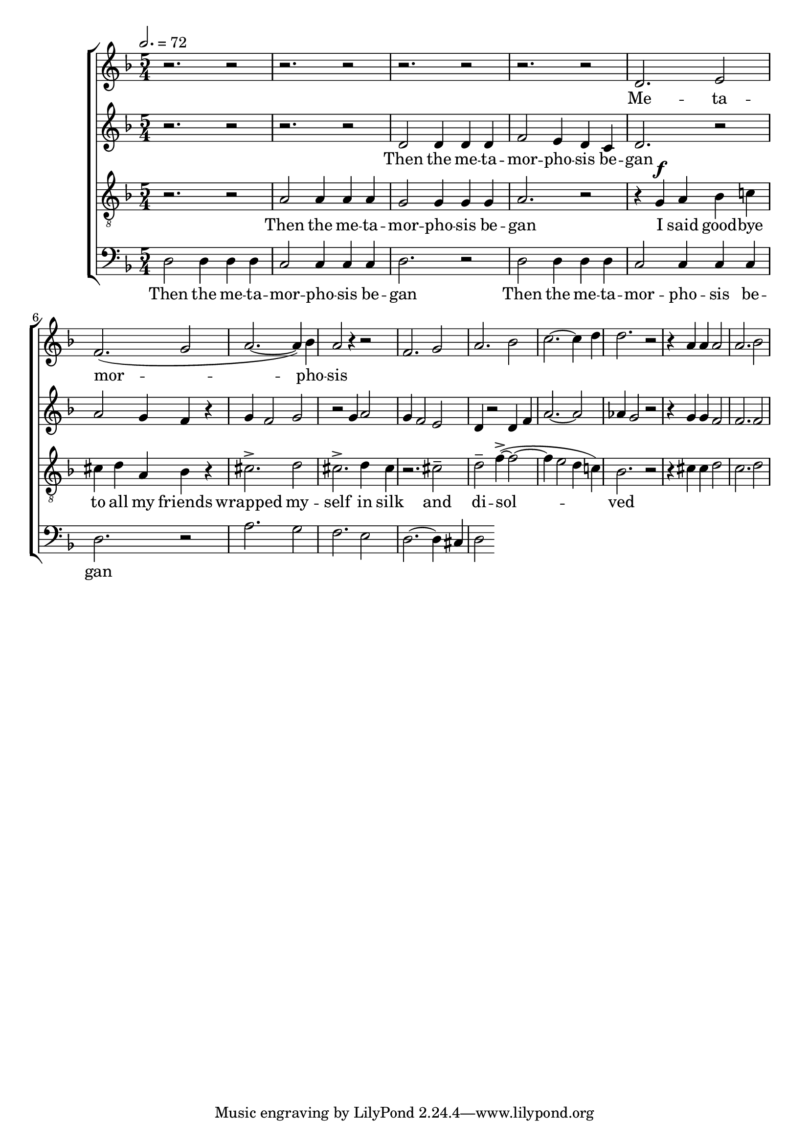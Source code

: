
global = {

  \key d \minor
  \time 5/4
  \tempo 2.= 72
  \dynamicUp
}

sopranonotes = \relative c'' {
r2. r2 | r2. r2 | r2. r2 | r2. r2 | d,2. e2 | f2.( g2 | a2.~ a4) bes | a2 r4 r2 |
f2. g2 | a2. bes2 | c2.~ c4 d  | d2. r2 | r4 a a a2 | a2. bes2
  % a2. g2 | f2.~ f4 e  | f2. r2 | r4 a a a2 | a2. bes2
  
}
sopranowords = \lyricmode { Me -- ta -- | mor --  |  pho -- | sis }
altonotes = \relative c' {
  r2. r2  | r2. r2 | d2 d4 d d | f2 e4 d c | d2. r2 | a'2 g4 f r | g f2 g2 |
  r2 g4 a2 | g4 f2 e2 | d4 r2 d4 f | a2.~ a2 | aes4 g2 r2 | r4 g g f2 | f2. f2

}
altowords = \lyricmode { Then the me -- ta -- | mor -- pho -- sis be -- | gan}
tenornotes = \relative c'{
  \clef "G_8"
  r2. r2 | a2 a4 a a | g2 g4 g g | a2. r2 | r4  g \f a bes c! | cis d a bes r |
  cis2.-> d2 | cis2.-> d4 cis | r2. cis2-- | d-- f4~->( f2~ | f4 e2 d4 c!) | bes2. r2|
  r4 cis cis  d2 | c2. d2

}
tenorwords = \lyricmode { Then the me -- ta -- | mor -- pho -- sis be -- | gan
I said good -- bye | to all my friends | wrapped my -- | self in silk | and | di -- sol -- |
ved }
bassnotes = \relative {
  \clef bass
  d2 d4 d d | c2 c4 c c  | d2. r2 | d2 d4 d d | c2 c4 c c  | d2. r2 |
  a'2. g2 | f2. e2 | d2.~ d4 cis | d2 
  %d2. e2 | f2. g2 | a2.~ a4 bes4 | a2 
}
basswords = \lyricmode { Then the me -- ta -- | mor -- pho -- sis be -- | gan | 
Then the me -- ta -- | mor -- pho -- sis be -- | gan}

\score {
  \new ChoirStaff <<
    \new Staff <<
      \new Voice = "soprano" <<
        \global
        \sopranonotes
      >>
      \new Lyrics \lyricsto "soprano" \sopranowords
    >>
    \new Staff <<
      \new Voice = "alto" <<
        \global
        \altonotes
      >>
      \new Lyrics \lyricsto "alto" \altowords
    >>
    \new Staff <<
      \new Voice = "tenor" <<
        \global
        \tenornotes
      >>
      \new Lyrics \lyricsto "tenor" \tenorwords
    >>
    \new Staff <<
      \new Voice = "bass" <<
        \global
        \bassnotes
      >>
      \new Lyrics \lyricsto "bass" \basswords
    >>
  >>

  \layout{}
  \midi{}
}